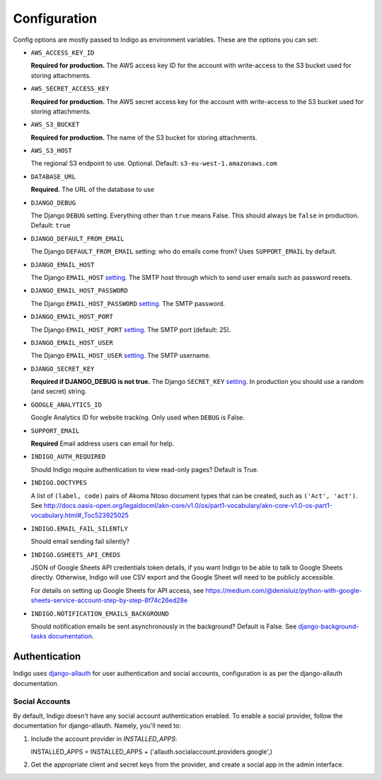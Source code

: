.. configuration:

Configuration
=============

Config options are mostly passed to Indigo as environment variables. These are the options you can set:

* ``AWS_ACCESS_KEY_ID``

  **Required for production.**
  The AWS access key ID for the account with write-access to the S3 bucket used for storing attachments.

* ``AWS_SECRET_ACCESS_KEY``

  **Required for production.**
  The AWS secret access key for the account with write-access to the S3 bucket used for storing attachments.

* ``AWS_S3_BUCKET``

  **Required for production.**
  The name of the S3 bucket for storing attachments.

* ``AWS_S3_HOST``

  The regional S3 endpoint to use. Optional. Default: ``s3-eu-west-1.amazonaws.com``

* ``DATABASE_URL``
  
  **Required.**
  The URL of the database to use

* ``DJANGO_DEBUG``
  
  The Django ``DEBUG`` setting.  Everything other than ``true`` means False.
  This should always be ``false`` in production. Default: ``true``

* ``DJANGO_DEFAULT_FROM_EMAIL``

  The Django ``DEFAULT_FROM_EMAIL`` setting: who do emails come from? Uses ``SUPPORT_EMAIL``
  by default.

* ``DJANGO_EMAIL_HOST``

  The Django ``EMAIL_HOST`` `setting <https://docs.djangoproject.com/en/1.8/ref/settings/#std:setting-EMAIL_HOST>`_.
  The SMTP host through which to send user emails such as password resets.

* ``DJANGO_EMAIL_HOST_PASSWORD``

  The Django ``EMAIL_HOST_PASSWORD`` `setting <https://docs.djangoproject.com/en/1.8/ref/settings/#std:setting-EMAIL_HOST_PASSWORD>`_.
  The SMTP password.

* ``DJANGO_EMAIL_HOST_PORT``

  The Django ``EMAIL_HOST_PORT`` `setting <https://docs.djangoproject.com/en/1.8/ref/settings/#std:setting-EMAIL_HOST_PORT>`_.
  The SMTP port (default: 25).

* ``DJANGO_EMAIL_HOST_USER``

  The Django ``EMAIL_HOST_USER`` `setting <https://docs.djangoproject.com/en/1.8/ref/settings/#std:setting-EMAIL_HOST_USER>`_.
  The SMTP username.

* ``DJANGO_SECRET_KEY``

  **Required if DJANGO_DEBUG is not true.**
  The Django ``SECRET_KEY`` `setting <https://docs.djangoproject.com/en/1.8/ref/settings/#std:setting-SECRET_KEY>`_. In production you should use a random (and secret) string.

* ``GOOGLE_ANALYTICS_ID``

  Google Analytics ID for website tracking. Only used when ``DEBUG`` is False.

* ``SUPPORT_EMAIL``

  **Required**
  Email address users can email for help.

* ``INDIGO_AUTH_REQUIRED``

  Should Indigo require authentication to view read-only pages? Default is True.

* ``INDIGO.DOCTYPES``

  A list of ``(label, code)`` pairs of Akoma Ntoso document types that can be
  created, such as ``('Act', 'act')``. See http://docs.oasis-open.org/legaldocml/akn-core/v1.0/os/part1-vocabulary/akn-core-v1.0-os-part1-vocabulary.html#_Toc523925025

* ``INDIGO.EMAIL_FAIL_SILENTLY``

  Should email sending fail silently?

* ``INDIGO.GSHEETS_API_CREDS``

  JSON of Google Sheets API credentials token details, if you want Indigo to be able to talk to Google Sheets directly. Otherwise,
  Indigo will use CSV export and the Google Sheet will need to be publicly accessible.

  For details on setting up Google Sheets for API access, see https://medium.com/@denisluiz/python-with-google-sheets-service-account-step-by-step-8f74c26ed28e

* ``INDIGO.NOTIFICATION_EMAILS_BACKGROUND``

  Should notification emails be sent asynchronously in the background? Default is False. See
  `django-background-tasks documentation <https://django-background-tasks.readthedocs.io/en/latest/>`_.


Authentication
--------------

Indigo uses `django-allauth <http://django-allauth.readthedocs.io/en/latest/index.html>`_ for user authentication and social accounts, configuration
is as per the django-allauth documentation.

Social Accounts
...............

By default, Indigo doesn't have any social account authentication enabled. To enable a social provider, follow the documentation for django-allauth. Namely, you'll need to:

1. Include the account provider in `INSTALLED_APPS`::

   INSTALLED_APPS = INSTALLED_APPS + ('allauth.socialaccount.providers.google',)

2. Get the appropriate client and secret keys from the provider, and create a social app in the admin interface.
